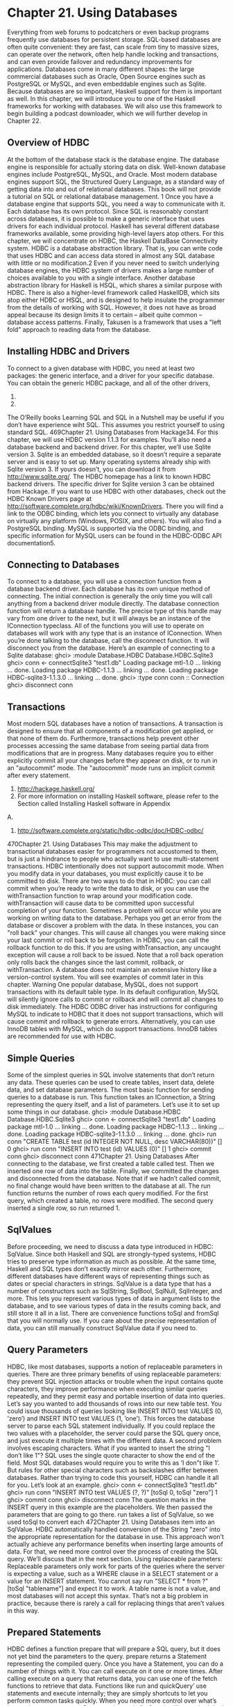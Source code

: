 * Chapter 21. Using Databases
Everything from web forums to podcatchers or even backup programs frequently use databases for
persistent storage. SQL-based databases are often quite convenient: they are fast, can scale from tiny to
massive sizes, can operate over the network, often help handle locking and transactions, and can even
provide failover and redundancy improvements for applications. Databases come in many different
shapes: the large commercial databases such as Oracle, Open Source engines such as PostgreSQL or
MySQL, and even embeddable engines such as Sqlite.
Because databases are so important, Haskell support for them is important as well. In this chapter, we
will introduce you to one of the Haskell frameworks for working with databases. We will also use this
framework to begin building a podcast downloader, which we will further develop in Chapter 22.
** Overview of HDBC
At the bottom of the database stack is the database engine. The database engine is responsible for
actually storing data on disk. Well-known database engines include PostgreSQL, MySQL, and Oracle.
Most modern database engines support SQL, the Structured Query Language, as a standard way of
getting data into and out of relational databases. This book will not provide a tutorial on SQL or
relational database management. 1
Once you have a database engine that supports SQL, you need a way to communicate with it. Each
database has its own protocol. Since SQL is reasonably constant across databases, it is possible to make a
generic interface that uses drivers for each individual protocol.
Haskell has several different database frameworks available, some providing high-level layers atop
others. For this chapter, we will concentrate on HDBC, the Haskell DataBase Connectivity system.
HDBC is a database abstraction library. That is, you can write code that uses HDBC and can access data
stored in almost any SQL database with little or no modification.2 Even if you never need to switch
underlying database engines, the HDBC system of drivers makes a large number of choices available to
you with a single interface.
Another database abstraction library for Haskell is HSQL, which shares a similar purpose with HDBC.
There is also a higher-level framework called HaskellDB, which sits atop either HDBC or HSQL, and is
designed to help insulate the programmer from the details of working with SQL. However, it does not
have as broad appeal because its design limits it to certain -- albeit quite common -- database access
patterns. Finally, Takusen is a framework that uses a "left fold" approach to reading data from the
database.
** Installing HDBC and Drivers
To connect to a given database with HDBC, you need at least two packages: the generic interface, and a
driver for your specific database. You can obtain the generic HDBC package, and all of the other drivers,
1.
2.
The O’Reilly books Learning SQL and SQL in a Nutshell may be useful if you don’t have experience wiht SQL.
This assumes you restrict yourself to using standard SQL.
469Chapter 21. Using Databases
from Hackage34. For this chapter, we will use HDBC version 1.1.3 for examples.
You’ll also need a database backend and backend driver. For this chapter, we’ll use Sqlite version 3.
Sqlite is an embedded database, so it doesn’t require a separate server and is easy to set up. Many
operating systems already ship with Sqlite version 3. If yours doesn’t, you can download it from
http://www.sqlite.org/. The HDBC homepage has a link to known HDBC backend drivers. The specific
driver for Sqlite version 3 can be obtained from Hackage.
If you want to use HDBC with other databases, check out the HDBC Known Drivers page at
http://software.complete.org/hdbc/wiki/KnownDrivers. There you will find a link to the ODBC binding,
which lets you connect to virtually any database on virtually any platform (Windows, POSIX, and
others). You will also find a PostgreSQL binding. MySQL is supported via the ODBC binding, and
specific information for MySQL users can be found in the HDBC-ODBC API documentation5.
** Connecting to Databases
To connect to a database, you will use a connection function from a database backend driver. Each
database has its own unique method of connecting. The initial connection is generally the only time you
will call anything from a backend driver module directly.
The database connection function will return a database handle. The precise type of this handle may vary
from one driver to the next, but it will always be an instance of the IConnection typeclass. All of the
functions you will use to operate on databases will work with any type that is an instance of
IConnection. When you’re done talking to the database, call the disconnect function. It will
disconnect you from the database. Here’s an example of connecting to a Sqlite database:
ghci> :module Database.HDBC Database.HDBC.Sqlite3
ghci> conn <- connectSqlite3 "test1.db"
Loading package mtl-1.0 ... linking ... done.
Loading package HDBC-1.1.3 ... linking ... done.
Loading package HDBC-sqlite3-1.1.3.0 ... linking ... done.
ghci> :type conn
conn :: Connection
ghci> disconnect conn
** Transactions
Most modern SQL databases have a notion of transactions. A transaction is designed to ensure that all
components of a modification get applied, or that none of them do. Furthermore, transactions help
prevent other processes accessing the same database from seeing partial data from modifications that are
in progress.
Many databases require you to either explicitly commit all your changes before they appear on disk, or to
run in an "autocommit" mode. The "autocommit" mode runs an implicit commit after every statement.
3. http://hackage.haskell.org/
4. For more information on installing Haskell software, please refer to the Section called Installing Haskell software in Appendix
A.
5. http://software.complete.org/static/hdbc-odbc/doc/HDBC-odbc/
470Chapter 21. Using Databases
This may make the adjustment to transactional databases easier for programmers not accustomed to
them, but is just a hindrance to people who actually want to use multi-statement transactions.
HDBC intentionally does not support autocommit mode. When you modify data in your databases, you
must explicitly cause it to be committed to disk. There are two ways to do that in HDBC: you can call
commit when you’re ready to write the data to disk, or you can use the withTransaction function to
wrap around your modification code. withTransaction will cause data to be committed upon
successful completion of your function.
Sometimes a problem will occur while you are working on writing data to the database. Perhaps you get
an error from the database or discover a problem with the data. In these instances, you can "roll back"
your changes. This will cause all changes you were making since your last commit or roll back to be
forgotten. In HDBC, you can call the rollback function to do this. If you are using
withTransaction, any uncaught exception will cause a roll back to be issued.
Note that a roll back operation only rolls back the changes since the last commit, rollback, or
withTransaction. A database does not maintain an extensive history like a version-control system.
You will see examples of commit later in this chapter.
Warning
One popular database, MySQL, does not support transactions with its default table
type. In its default configuration, MySQL will silently ignore calls to commit or
rollback and will commit all changes to disk immediately. The HDBC ODBC
driver has instructions for configuring MySQL to indicate to HDBC that it does not
support transactions, which will cause commit and rollback to generate errors.
Alternatively, you can use InnoDB tables with MySQL, which do support
transactions. InnoDB tables are recommended for use with HDBC.
** Simple Queries
Some of the simplest queries in SQL involve statements that don’t return any data. These queries can be
used to create tables, insert data, delete data, and set database parameters.
The most basic function for sending queries to a database is run. This function takes an IConnection,
a String representing the query itself, and a list of parameters. Let’s use it to set up some things in our
database.
ghci> :module Database.HDBC Database.HDBC.Sqlite3
ghci> conn <- connectSqlite3 "test1.db"
Loading package mtl-1.0 ... linking ... done.
Loading package HDBC-1.1.3 ... linking ... done.
Loading package HDBC-sqlite3-1.1.3.0 ... linking ... done.
ghci> run conn "CREATE TABLE test (id INTEGER NOT NULL, desc VARCHAR(80))" []
0
ghci> run conn "INSERT INTO test (id) VALUES (0)" []
1
ghci> commit conn
ghci> disconnect conn
471Chapter 21. Using Databases
After connecting to the database, we first created a table called test. Then we inserted one row of data
into the table. Finally, we committed the changes and disconnected from the database. Note that if we
hadn’t called commit, no final change would have been written to the database at all.
The run function returns the number of rows each query modified. For the first query, which created a
table, no rows were modified. The second query inserted a single row, so run returned 1.
** SqlValues
Before proceeding, we need to discuss a data type introduced in HDBC: SqlValue. Since both Haskell
and SQL are strongly-typed systems, HDBC tries to preserve type information as much as possible. At
the same time, Haskell and SQL types don’t exactly mirror each other. Furthermore, different databases
have different ways of representing things such as dates or special characters in strings.
SqlValue is a data type that has a number of constructors such as SqlString, SqlBool, SqlNull,
SqlInteger, and more. This lets you represent various types of data in argument lists to the database,
and to see various types of data in the results coming back, and still store it all in a list. There are
convenience functions toSql and fromSql that you will normally use. If you care about the precise
representation of data, you can still manually construct SqlValue data if you need to.
** Query Parameters
HDBC, like most databases, supports a notion of replaceable parameters in queries. There are three
primary benefits of using replaceable parameters: they prevent SQL injection attacks or trouble when the
input contains quote characters, they improve performance when executing similar queries repeatedly,
and they permit easy and portable insertion of data into queries.
Let’s say you wanted to add thousands of rows into our new table test. You could issue thousands of
queries looking like INSERT INTO test VALUES (0, ’zero’) and INSERT INTO test VALUES
(1, ’one’). This forces the database server to parse each SQL statement individually. If you could
replace the two values with a placeholder, the server could parse the SQL query once, and just execute it
multiple times with the different data.
A second problem involves escaping characters. What if you wanted to insert the string "I don’t like
1"? SQL uses the single quote character to show the end of the field. Most SQL databases would require
you to write this as ’I don”t like 1’. But rules for other special characters such as backslashes
differ between databases. Rather than trying to code this yourself, HDBC can handle it all for you. Let’s
look at an example.
ghci> conn <- connectSqlite3 "test1.db"
ghci> run conn "INSERT INTO test VALUES (?, ?)" [toSql 0, toSql "zero"]
1
ghci> commit conn
ghci> disconnect conn
The question marks in the INSERT query in this example are the placeholders. We then passed the
parameters that are going to go there. run takes a list of SqlValue, so we used toSql to convert each
472Chapter 21. Using Databases
item into an SqlValue. HDBC automatically handled conversion of the String "zero" into the
appropriate representation for the database in use.
This approach won’t actually achieve any performance benefits when inserting large amounts of data.
For that, we need more control over the process of creating the SQL query. We’ll discuss that in the next
section.
Using replaceable parameters: Replaceable parameters only work for parts of the queries where
the server is expecting a value, such as a WHERE clause in a SELECT statement or a value for an
INSERT statement. You cannot say run "SELECT * from ?" [toSql "tablename"] and expect it
to work. A table name is not a value, and most databases will not accept this syntax. That’s not a big
problem in practice, because there is rarely a call for replacing things that aren’t values in this way.
** Prepared Statements
HDBC defines a function prepare that will prepare a SQL query, but it does not yet bind the parameters
to the query. prepare returns a Statement representing the compiled query.
Once you have a Statement, you can do a number of things with it. You can call execute on it one or
more times. After calling execute on a query that returns data, you can use one of the fetch functions to
retrieve that data. Functions like run and quickQuery’ use statements and execute internally; they
are simply shortcuts to let you perform common tasks quickly. When you need more control over what’s
happening, you can use a Statement instead of a function like run.
Let’s look at using statements to insert multiple values with a single query. Here’s an example:
ghci> conn <- connectSqlite3 "test1.db"
ghci> stmt <- prepare conn "INSERT INTO test VALUES (?, ?)"
ghci> execute stmt [toSql 1, toSql "one"]
1
ghci> execute stmt [toSql 2, toSql "two"]
1
ghci> execute stmt [toSql 3, toSql "three"]
1
ghci> execute stmt [toSql 4, SqlNull]
1
ghci> commit conn
ghci> disconnect conn
In this example, we created a prepared statement and called it stmt. We then executed that statement
four times, and passed different parameters each time. These parameters are used, in order, to replace the
question marks in the original query string. Finally, we commit the changes and disconnect the database.
HDBC also provides a function executeMany that can be useful in situations such as this.
executeMany simply takes a list of rows of data to call the statement with. Here’s an example:
ghci>
ghci>
ghci>
ghci>
conn <- connectSqlite3 "test1.db"
stmt <- prepare conn "INSERT INTO test VALUES (?, ?)"
executeMany stmt [[toSql 5, toSql "five’s nice"], [toSql 6, SqlNull]]
commit conn
473Chapter 21. Using Databases
ghci> disconnect conn
More efficient execution: On the server, most databases will have an optimization that they can
apply to executeMany so that they only have to compile this query string once, rather than twice.6
This can lead to a dramatic performance gain when inserting large amounts of data at once. Some
databases can also apply this optimization to execute, but not all.
** Reading Results
So far, we have discussed queries that insert or change data. Let’s discuss getting data back out of the
database. The type of the function quickQuery’ looks very similar to run, but it returns a list of results
instead of a count of changed rows. quickQuery’ is normally used with SELECT statements. Let’s see
an example:
ghci> conn <- connectSqlite3 "test1.db"
ghci> quickQuery’ conn "SELECT * from test where id < 2" []
[[SqlString "0",SqlNull],[SqlString "0",SqlString "zero"],[SqlString "1",SqlString "one"]]
ghci> disconnect conn
quickQuery’ works with replaceable parameters, as we discussed above. In this case, we aren’t using
any, so the set of values to replace is the empty list at the end of the quickQuery’ call. quickQuery’
returns a list of rows, where each row is itself represented as [SqlValue]. The values in the row are
listed in the order returned by the database. You can use fromSql to convert them into regular Haskell
types as needed.
It’s a bit hard to read that output. Let’s extend this example to format the results nicely. Here’s some code
to do that:
-- file: ch21/query.hs
import Database.HDBC.Sqlite3 (connectSqlite3)
import Database.HDBC
{- | Define a function that takes an integer representing the maximum
id value to look up. Will fetch all matching rows from the test database
and print them to the screen in a friendly format. -}
query :: Int -> IO ()
query maxId =
do -- Connect to the database
conn <- connectSqlite3 "test1.db"
-- Run the query and store the results in r
r <- quickQuery’ conn
"SELECT id, desc from test where id <= ? ORDER BY id, desc"
[toSql maxId]
6. HDBC emulates this behavior for databases that do not provide it, providing programmers a unified API for running queries
repeatedly.
474Chapter 21. Using Databases
-- Convert each row into a String
let stringRows = map convRow r
-- Print the rows out
mapM_ putStrLn stringRows
-- And disconnect from the database
disconnect conn
where convRow :: [SqlValue] -> String
convRow [sqlId, sqlDesc] =
show intid ++ ": " ++ desc
where intid = (fromSql sqlId)::Integer
desc = case fromSql sqlDesc of
Just x -> x
Nothing -> "NULL"
convRow x = fail $ "Unexpected result: " ++ show x
This program does mostly the same thing as our example with ghci, but with a new addition: the
convRow function. This function takes a row of data from the database and converts it to a String. This
string can then be easily printed out.
Notice how we took intid from fromSql directly, but processed fromSql sqlDesc as a Maybe
String type. If you recall, we declared that the first column in this table can never contain a NULL
value, but that the second column could. Therefore, we can safely ignore the potential for a NULL in the
first column, but not in the second. It is possible to use fromSql to convert the second column to a
String directly, and it would even work -- until a row with a NULL in that position was encountered,
which would cause a runtime exception. So, we convert a SQL NULL value into the string "NULL".
When printed, this will be indistinguishable from a SQL string ’NULL’, but that’s acceptable for this
example. Let’s try calling this function in ghci:
ghci> :load query.hs
[1 of 1] Compiling Main
Ok, modules loaded: Main.
( query.hs, interpreted )
ghci> query 2
0:
0:
1:
2:
NULL
zero
one
two
Reading with Statements
As we discussed in the Section called Prepared Statements, you can use statements for reading. There
are a number of ways of reading data from statements that can be useful in certain situations. Like run,
quickQuery’ is a convenience function that in fact uses statements to accomplish its task.
To create a statement for reading, you use prepare just as you would for a statement that will be used to
write data. You also use execute to execute it on the database server. Then, you can use various
functions to read data from the Statement. The fetchAllRows’ function returns [[SqlValue]], just
like quickQuery’. There is also a function called sFetchAllRows’, which converts every column’s
data to a Maybe String before returning it. Finally, there is fetchAllRowsAL’, which returns
475Chapter 21. Using Databases
(String, SqlValue) pairs for each column. The String is the column name as returned by the
database; see the Section called Database Metadata for other ways to obtain column names.
You can also read data one row at a time by calling fetchRow, which returns IO (Maybe
[SqlValue]). It will be Nothing if all the results have already been read, or one row otherwise.
Lazy Reading
Back in the Section called Lazy I/O in Chapter 7, we talked about lazy I/O from files. It is also possible
to read data lazily from databases. This can be particularly useful when dealing with queries that return
an exceptionally large amount of data. By reading data lazily, you can still use convenient functions such
as fetchAllRows instead of having to manually read each row as it comes in. If you are careful in your
use of the data, you can avoid having to buffer all of the results in memory.
Lazy reading from a database, however, is more complex than reading from a file. When you’re done
reading data lazily from a file, the file is closed, and that’s generally fine. When you’re done reading data
lazily from a database, the database connection is still open -- you may be submitting other queries with
it, for instance. Some databases can even support multiple simultaneous queries, so HDBC can’t just
close the connection when you’re done.
When using lazy reading, it is critically important that you finish reading the entire data set before you
attempt to close the connection or execute a new query. We encourage you to use the strict functions, or
row-by-row processing, wherever possible to minimize complex interactions with lazy reading.
Tip: If you are new to HDBC or the concept of lazy reading, but have lots of data to read, repeated
calls to fetchRow may be easier to understand. Lazy reading is a powerful and useful tool, but must
be used correctly.
To read lazily from a database, you use the same functions you used before, without the apostrophe. For
instance, you’d use fetchAllRows instead of fetchAllRows’. The types of the lazy functions are the
same as their strict cousins. Here’s an example of lazy reading:
ghci> conn <- connectSqlite3 "test1.db"
ghci> stmt <- prepare conn "SELECT * from test where id < 2"
ghci> execute stmt []
0
ghci> results <- fetchAllRowsAL stmt
[[("id",SqlString "0"),("desc",SqlNull)],[("id",SqlString "0"),("desc",SqlString "zero")],[(
ghci> mapM_ print results
[("id",SqlString "0"),("desc",SqlNull)]
[("id",SqlString "0"),("desc",SqlString "zero")]
[("id",SqlString "1"),("desc",SqlString "one")]
ghci> disconnect conn
Note that you could have used fetchAllRowsAL’ here as well. However, if you had a large data set to
read, it would have consumed a lot of memory. By reading the data lazily, we can print out extremely
large result sets using a constant amount of memory. With the lazy version, results will be evaluated in
chunks; with the strict version, all results are read up front, stored in RAM, then printed.
476Chapter 21. Using Databases
** Database Metadata
Sometimes it can be useful for a program to learn information about the database itself. For instance, a
program may want to see what tables exist so that it can automatically create missing tables or upgrade
the database schema. In some cases, a program may need to alter its behavior depending on the database
backend in use.
First, there is a getTables function that will obtain a list of defined tables in a database. You can also
use the describeTable function, which will provide information about the defined columns in a given
table.
You can learn about the database server in use by calling dbServerVer and proxiedClientName, for
instance. The dbTransactionSupport function can be used to determine whether or not a given
database supports transactions. Let’s look at an example of some of these items:
ghci> conn <- connectSqlite3 "test1.db"
ghci> getTables conn
["test"]
ghci> proxiedClientName conn
"sqlite3"
ghci> dbServerVer conn
"3.3.8"
ghci> dbTransactionSupport conn
True
ghci> disconnect conn
You can also learn about the results of a specific query by obtaining information from its statement. The
describeResult function returns [(String, SqlColDesc)], a list of pairs. The first item gives the
column name, and the second provides information about the column: the type, the size, whether it may
be NULL. The full specification is given in the HDBC API reference.
Please note that some databases may not be able to provide all this metadata. In these circumstances, an
exception will be raised. Sqlite3, for instance, does not support describeResult or describeTable
as of this writing.
** Error Handling
HDBC will raise exceptions when errors occur. The exceptions have type SqlError. They convey
information from the underlying SQL engine, such as the database’s state, the error message, and the
database’s numeric error code, if any.
ghc does not know how to display an SqlError on the screen when it occurs. While the exception will
cause the program to terminate, it will not display a useful message. Here’s an example:
ghci> conn <- connectSqlite3 "test1.db"
ghci> quickQuery’ conn "SELECT * from test2" []
 *** Exception: (unknown)
ghci> disconnect conn
Here we tried to SELECT data from a table that didn’t exist. The error message we got back wasn’t
helpful. There’s a utility function, handleSqlError, that will catch an SqlError and re-raise it as an
477Chapter 21. Using Databases
IOError. In this form, it will be printable on-screen, but it will be more difficult to extract specific
pieces of information programmatically. Let’s look at its usage:
ghci> conn <- connectSqlite3 "test1.db"
ghci> handleSqlError $ quickQuery’ conn "SELECT * from test2" []
*** Exception: user error (SQL error: SqlError {seState = "", seNativeError = 1, seErrorMsg
ghci> disconnect conn
Here we got more information, including even a message saying that there is no such table as test2. This
is much more helpful. Many HDBC programmers make it a standard practice to start their programs with
main = handleSqlError $ do, which will ensure that every un-caught SqlError will be printed in
a helpful manner.
There are also catchSql and handleSql -- similar to the standard catch and handle functions.
catchSql and handleSql will intercept only HDBC errors. For more information on error handling,
refer to Chapter 19.
478
